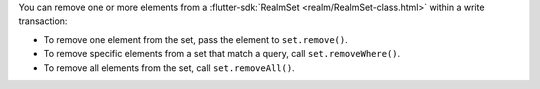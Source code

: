 You can remove one or more elements from a :flutter-sdk:`RealmSet
<realm/RealmSet-class.html>` within a write transaction:

- To remove one element from the set, pass the element to ``set.remove()``.
- To remove specific elements from a set that match a query, call ``set.removeWhere()``.
- To remove all elements from the set, call ``set.removeAll()``.
